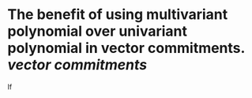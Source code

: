 * The benefit of using multivariant polynomial over univariant polynomial in vector commitments. [[vector commitments]]
If
